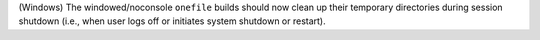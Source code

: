 (Windows) The windowed/noconsole ``onefile`` builds should now clean up
their temporary directories during session shutdown (i.e., when user logs
off or initiates system shutdown or restart).
